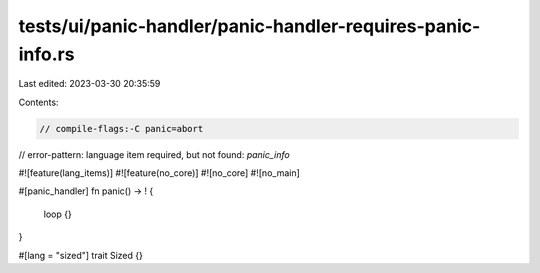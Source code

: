 tests/ui/panic-handler/panic-handler-requires-panic-info.rs
===========================================================

Last edited: 2023-03-30 20:35:59

Contents:

.. code-block:: rs

    // compile-flags:-C panic=abort
// error-pattern: language item required, but not found: `panic_info`

#![feature(lang_items)]
#![feature(no_core)]
#![no_core]
#![no_main]

#[panic_handler]
fn panic() -> ! {
    loop {}
}

#[lang = "sized"]
trait Sized {}


